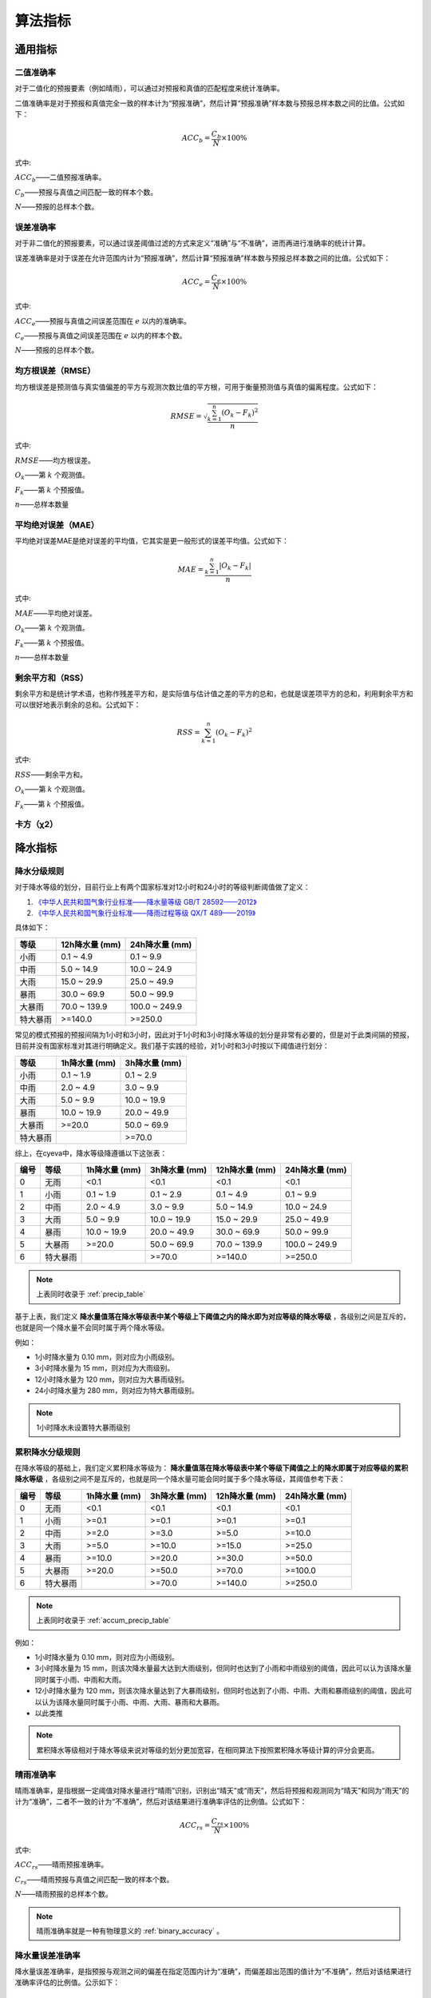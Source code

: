算法指标
=============

通用指标
----------

.. _binary_accuracy:

二值准确率
^^^^^^^^^^^^^
对于二值化的预报要素（例如晴雨），可以通过对预报和真值的匹配程度来统计准确率。

二值准确率是对于预报和真值完全一致的样本计为“预报准确”，然后计算“预报准确”样本数与预报总样本数之间的比值。公式如下：

.. math::

    ACC_{b} = \frac{C_{b}}{N} \times 100\%

式中:   

:math:`ACC_{b}`——二值预报准确率。

:math:`C_{b}`——预报与真值之间匹配一致的样本个数。

:math:`N`——预报的总样本个数。

.. _err_accuracy:

误差准确率
^^^^^^^^^^^
对于非二值化的预报要素，可以通过误差阈值过滤的方式来定义“准确”与“不准确”，进而再进行准确率的统计计算。

误差准确率是对于误差在允许范围内计为“预报准确”，然后计算“预报准确”样本数与预报总样本数之间的比值。公式如下：

.. math::

    ACC_{e} = \frac{C_{e}}{N} \times 100\%

式中:   

:math:`ACC_{e}`——预报与真值之间误差范围在 :math:`e` 以内的准确率。

:math:`C_{e}`——预报与真值之间误差范围在 :math:`e` 以内的样本个数。

:math:`N`——预报的总样本个数。


.. _rmse:

均方根误差（RMSE）
^^^^^^^^^^^^^^^^^^^^^^
均方根误差是预测值与真实值偏差的平方与观测次数比值的平方根，可用于衡量预测值与真值的偏离程度。公式如下：

.. math::

    RMSE = \sqrt{\frac{\sum_{k=1}^n (O_{k} - F_{k})^2}{n}}

式中:   

:math:`RMSE`——均方根误差。

:math:`O_{k}`——第 :math:`k` 个观测值。

:math:`F_{k}`——第 :math:`k` 个预报值。

:math:`n`——总样本数量

.. _mae:

平均绝对误差（MAE）
^^^^^^^^^^^^^^^^^^^^^^
平均绝对误差MAE是绝对误差的平均值，它其实是更一般形式的误差平均值。公式如下：

.. math::

    MAE = \frac{\sum_{k=1}^n |O_{k} - F_{k}|}{n}

式中:   

:math:`MAE`——平均绝对误差。

:math:`O_{k}`——第 :math:`k` 个观测值。

:math:`F_{k}`——第 :math:`k` 个预报值。

:math:`n`——总样本数量  

剩余平方和（RSS）
^^^^^^^^^^^^^^^^^^^^^
剩余平方和是统计学术语，也称作残差平方和，是实际值与估计值之差的平方的总和，也就是误差项平方的总和，利用剩余平方和可以很好地表示剩余的总和。公式如下：

.. math::

    RSS = \sum_{k=1}^n (O_{k} - F_{k})^2

式中:   

:math:`RSS`——剩余平方和。

:math:`O_{k}`——第 :math:`k` 个观测值。

:math:`F_{k}`——第 :math:`k` 个预报值。


卡方（χ2）
^^^^^^^^^^^^^^^^^^^^^


降水指标
-----------

降水分级规则
^^^^^^^^^^^^^^^
对于降水等级的划分，目前行业上有两个国家标准对12小时和24小时的等级判断阈值做了定义：

1. `《中华人民共和国气象行业标准——降水量等级 GB/T 28592——2012》 <http://www.gb688.cn/bzgk/gb/newGbInfo?hcno=B4A00E4ABCF80F8C6A048C1D0121A97D>`_ 
2. `《中华人民共和国气象行业标准——降雨过程等级 QX/T 489——2019》 <http://zwgk.cma.gov.cn/zfxxgk/gknr/flfgbz/bz/202102/P020210210454156397962.pdf>`_ 

具体如下：

+-----------+-----------------+-----------------+
| 等级      | 12h降水量 (mm)  | 24h降水量 (mm)  |
+===========+=================+=================+
| 小雨      | 0.1 ~ 4.9       | 0.1 ~ 9.9       |
+-----------+-----------------+-----------------+
| 中雨      | 5.0 ~ 14.9      | 10.0 ~ 24.9     |
+-----------+-----------------+-----------------+
| 大雨      | 15.0 ~ 29.9     | 25.0 ~ 49.9     |
+-----------+-----------------+-----------------+
| 暴雨      | 30.0 ~ 69.9     | 50.0 ~ 99.9     |
+-----------+-----------------+-----------------+
| 大暴雨    | 70.0 ~ 139.9    | 100.0 ~ 249.9   |
+-----------+-----------------+-----------------+
| 特大暴雨  | >=140.0         | >=250.0         |
+-----------+-----------------+-----------------+

常见的模式预报的预报间隔为1小时和3小时，因此对于1小时和3小时降水等级的划分是非常有必要的，但是对于此类间隔的预报，目前并没有国家标准对其进行明确定义。我们基于实践的经验，对1小时和3小时按以下阈值进行划分：

+-----------+-----------------+-----------------+
| 等级      | 1h降水量 (mm)   | 3h降水量 (mm)   |
+===========+=================+=================+
| 小雨      | 0.1 ~ 1.9       | 0.1 ~ 2.9       |
+-----------+-----------------+-----------------+
| 中雨      | 2.0 ~ 4.9       | 3.0 ~ 9.9       |
+-----------+-----------------+-----------------+
| 大雨      | 5.0 ~ 9.9       | 10.0 ~ 19.9     |
+-----------+-----------------+-----------------+
| 暴雨      | 10.0 ~ 19.9     | 20.0 ~ 49.9     |
+-----------+-----------------+-----------------+
| 大暴雨    | >=20.0          | 50.0 ~ 69.9     |
+-----------+-----------------+-----------------+
| 特大暴雨  |                 | >=70.0          |
+-----------+-----------------+-----------------+

综上，在cyeva中，降水等级降遵循以下这张表：

+----------+----------+---------------+---------------+-----------------+-----------------+
| 编号     | 等级     | 1h降水量 (mm) | 3h降水量 (mm) | 12h降水量 (mm)  | 24h降水量 (mm)  |
+==========+==========+===============+===============+=================+=================+
| 0        | 无雨     | <0.1          | <0.1          | <0.1            | <0.1            |
+----------+----------+---------------+---------------+-----------------+-----------------+
| 1        | 小雨     | 0.1 ~ 1.9     | 0.1 ~ 2.9     | 0.1 ~ 4.9       | 0.1 ~ 9.9       |
+----------+----------+---------------+---------------+-----------------+-----------------+
| 2        | 中雨     | 2.0 ~ 4.9     | 3.0 ~ 9.9     | 5.0 ~ 14.9      | 10.0 ~ 24.9     |
+----------+----------+---------------+---------------+-----------------+-----------------+
| 3        | 大雨     | 5.0 ~ 9.9     | 10.0 ~ 19.9   | 15.0 ~ 29.9     | 25.0 ~ 49.9     |
+----------+----------+---------------+---------------+-----------------+-----------------+
| 4        | 暴雨     | 10.0 ~ 19.9   | 20.0 ~ 49.9   | 30.0 ~ 69.9     | 50.0 ~ 99.9     |
+----------+----------+---------------+---------------+-----------------+-----------------+
| 5        | 大暴雨   | >=20.0        | 50.0 ~ 69.9   | 70.0 ~ 139.9    | 100.0 ~ 249.9   |
+----------+----------+---------------+---------------+-----------------+-----------------+
| 6        | 特大暴雨 |               | >=70.0        | >=140.0         | >=250.0         |
+----------+----------+---------------+---------------+-----------------+-----------------+

.. note::
    
    上表同时收录于 :ref:`precip_table`

基于上表，我们定义 **降水量值落在降水等级表中某个等级上下阈值之内的降水即为对应等级的降水等级** ，各级别之间是互斥的，也就是同一个降水量不会同时属于两个降水等级。


例如：

* 1小时降水量为 0.10 mm，则对应为小雨级别。
* 3小时降水量为 15 mm，则对应为大雨级别。
* 12小时降水量为 120 mm，则对应为大暴雨级别。
* 24小时降水量为 280 mm，则对应为特大暴雨级别。

.. note::

    1小时降水未设置特大暴雨级别


累积降水分级规则
^^^^^^^^^^^^^^^^^^

在降水等级的基础上，我们定义累积降水等级为： **降水量值落在降水等级表中某个等级下阈值之上的降水即属于对应等级的累积降水等级** ，各级别之间不是互斥的，也就是同一个降水量可能会同时属于多个降水等级，其阈值参考下表：

+----------+----------+---------------+---------------+-----------------+-----------------+
| 编号     | 等级     | 1h降水量 (mm) | 3h降水量 (mm) | 12h降水量 (mm)  | 24h降水量 (mm)  |
+==========+==========+===============+===============+=================+=================+
| 0        | 无雨     | <0.1          | <0.1          | <0.1            | <0.1            |
+----------+----------+---------------+---------------+-----------------+-----------------+
| 1        | 小雨     | >=0.1         | >=0.1         | >=0.1           | >=0.1           |
+----------+----------+---------------+---------------+-----------------+-----------------+
| 2        | 中雨     | >=2.0         | >=3.0         | >=5.0           | >=10.0          |
+----------+----------+---------------+---------------+-----------------+-----------------+
| 3        | 大雨     | >=5.0         | >=10.0        | >=15.0          | >=25.0          |
+----------+----------+---------------+---------------+-----------------+-----------------+
| 4        | 暴雨     | >=10.0        | >=20.0        | >=30.0          | >=50.0          |
+----------+----------+---------------+---------------+-----------------+-----------------+
| 5        | 大暴雨   | >=20.0        | >=50.0        | >=70.0          | >=100.0         |
+----------+----------+---------------+---------------+-----------------+-----------------+
| 6        | 特大暴雨 |               | >=70.0        | >=140.0         | >=250.0         |
+----------+----------+---------------+---------------+-----------------+-----------------+

.. note::
    
    上表同时收录于 :ref:`accum_precip_table`

例如：

* 1小时降水量为 0.10 mm，则对应为小雨级别。
* 3小时降水量为 15 mm，则该次降水量最大达到大雨级别，但同时也达到了小雨和中雨级别的阈值，因此可以认为该降水量同时属于小雨、中雨和大雨。
* 12小时降水量为 120 mm，则该次降水量达到了大暴雨级别，但同时也达到了小雨、中雨、大雨和暴雨级别的阈值，因此可以认为该降水量同时属于小雨、中雨、大雨、暴雨和大暴雨。
* 以此类推

.. note:: 

    累积降水等级相对于降水等级来说对等级的划分更加宽容，在相同算法下按照累积降水等级计算的评分会更高。

晴雨准确率
^^^^^^^^^^^^^^
晴雨准确率，是指根据一定阈值对降水量进行“晴雨”识别，识别出“晴天”或“雨天”，然后将预报和观测同为“晴天”和同为“雨天”的计为“准确”，二者不一致的计为“不准确”，然后对该结果进行准确率评估的比例值。公式如下：

.. math::

    ACC_{rs} = \frac{C_{rs}}{N} \times 100\%

式中:   

:math:`ACC_{rs}`——晴雨预报准确率。

:math:`C_{rs}`——晴雨预报与真值之间匹配一致的样本个数。

:math:`N`——晴雨预报的总样本个数。

.. note::

    晴雨准确率就是一种有物理意义的 :ref:`binary_accuracy` 。


降水量误差准确率
^^^^^^^^^^^^^^^^^^^^
降水量误差准确率，是指预报与观测之间的偏差在指定范围内计为“准确”，而偏差超出范围的值计为“不准确”，然后对该结果进行准确率评估的比例值。公示如下：

.. math::

    ACC_{re} = \frac{C_{e}}{N} \times 100\%

式中:   

:math:`ACC_{re}`——降水量预报与真值之间误差范围在 :math:`re` 以内的准确率。

:math:`C_{re}`——降水预报与真值之间误差范围在 :math:`re` 以内的样本个数。

:math:`N`——降水预报的总样本个数。

.. note::

    降水量误差准确率就是 :ref:`err_accuracy` 对降水要素的套用。

晴雨命中率/空报率/漏报率
^^^^^^^^^^^^^^^^^^^^^^^^^^^
对于晴雨来说，我们通常会计算命中率、空报率、漏报率等直观的指标来评估预报的准确性，在计算这些指标之前，我们需要先知道 **命中** 、 **空报** 、 **漏报** 和 **负正确** 的概念。

+----------+----------------------------------------------------------+
|          |                观测                                      |
+==========+==========+===============+===============+===============+
| 预报     |          | *是*          | *否*          | 总计          |
|          +----------+---------------+---------------+---------------+
|          | *是*     | **命中**      | **空报**      | 预报“是”      |
|          +----------+---------------+---------------+---------------+
|          | *否*     | **漏报**      | 正确否定      | 预报“否”      |
|          +----------+---------------+---------------+---------------+
|          | 总计     | 观测“是”      | 观测“否”      | 总计          |
+----------+----------+---------------+---------------+---------------+

* **命中（hits）** 即为观测和预报都认为 *是* （例如预报下雨观测也下雨）的次数；
* **漏报（misses）** 即为预报认为 *否* 而观测得到 *是* （例如预报无雨而观测到下雨）的次数； 
* **空报（false alarms）** 即为预报认为 *是* 而观测认为 *否* （例如预报下雨而观测无雨）的次数。
* **正确否定（correct negatives）** 即为预报认为 *否* 而观测认为 *否* （例如预报无雨且观测也无雨）的次数。

命中率
""""""""
命中率是命中次数与观测为 *是* 事件次数的比值。公式如下：

.. math::

    HR = \frac{hits}{hits + misses} \times 100\%


空报率
""""""""
空报率是空报次数与预报为 *是* 事件次数的比值。公式如下：

.. math::

    FAR = \frac{false\ alarms}{hits + false\ alarms} \times 100\%


漏报率
""""""""
漏报率是命中次数与观测为 *是* 事件次数的比值。公式如下：

.. math::

    MR = \frac{misses}{hits + misses} \times 100\%


晴雨TS评分
^^^^^^^^^^^^^^

晴雨ETS评分
^^^^^^^^^^^^^^

晴雨BIAS评分
^^^^^^^^^^^^^^^^

降水分级命中率/空报率/漏报率
^^^^^^^^^^^^^^^^^^^^^^^^^^^^^^^^

降水分级TS评分
^^^^^^^^^^^^^^^^^^^^^^^^^^^^^^^^^^

降水分级ETS评分
^^^^^^^^^^^^^^^^^^^^

降水分级BIAS评分
^^^^^^^^^^^^^^^^^^^^^^

累积降水分级命中率/空报率/漏报率
^^^^^^^^^^^^^^^^^^^^^^^^^^^^^^^^

累积降水分级TS评分
^^^^^^^^^^^^^^^^^^^^^^^^^^^^^^^^^^

累积降水分级ETS评分
^^^^^^^^^^^^^^^^^^^^

累积降水分级BIAS评分
^^^^^^^^^^^^^^^^^^^^^^

风指标
--------
本项目对于风的预报的针对性检验评分，主要参考了《中华人民共和国国家标准：天气预报检验 风预报》（GB/T37302—2019）中的相关指标定义。当然，除了国标中列出的指标以外，我们还额外增加了一些自定义的实用指标。

风速均方根误差
^^^^^^^^^^^^^^^^^^^^
风速均方根误差是预报风速与观测风速之间的均方根误差，均方根误差的定义及计算方法请参考 :ref:`rmse` 章节。

风速平均绝对误差
^^^^^^^^^^^^^^^^^^^^^^
风速平均绝对误差是预报风速雨观测风速之间的平均绝对误差，平均绝对误差的定义及计算方法请参考 :ref:`mae` 章节。

风级准确率
^^^^^^^^^^^^^^^^^^^^
风级准确率为风力等级预报正确次数与风力等级预报总次数的百分比。预报风力和实况风力在同一风力等级，则为风力等级预报正确。公式如下：

.. math::

    S_{AC,k} = \frac{R_{s,k}}{N_{s,k}} \times 100\%

式中:   

:math:`S_{AC,k}`——风力等级预报准确率，下角标 :math:`k` 为规定的某个风力检验等级标识；

:math:`R_{s,k}` ——风力等级预报正确次数。

:math:`N_{s,k}` ——风力等级预报总次数。


.. note::

    本项目的风力等级采用 `《中华人民共和国国家标准：风力等级 GB/T 28591-2012》 <http://cmastd.cmatc.cn/u/cms/www/201602/01152025b4yb.pdf>`_ 表一中的风力等级划分，下同。具体等级表见附录 :ref:`wind_scale_table` 。


风级偏强/偏弱率
^^^^^^^^^^^^^^^^^^^^
风级偏强为风力等级预报偏强次数与风力等级预报总次数的百分比。预报风力所在的检验等级大于实况风力所在的检验等级,则为风力等级预报偏强。
同理，风级偏弱率为风力等级预报偏弱次数与风力等级预报总次数的百分比。预报风力所在的检验等级小于实况风力所在的检验等级，则为风力等级预报偏弱。公式如下：

.. math::

    S_{FS,k} = \frac{S_{s,k}}{N_{s,k}} \times 100\%

    S_{FW,k} = \frac{W_{s,k}}{N_{s,k}} \times 100\%


式中:   

:math:`S_{FS,k}`——风力等级预报偏强率，下角标 :math:`k` 为规定的某个风力检验等级标识；

:math:`S_{s,k}` ——风力等级预报偏强次数。

:math:`S_{FW,k}`——风力等级预报偏弱率，下角标 :math:`k` 为规定的某个风力检验等级标识；

:math:`W_{s,k}` ——风力等级预报偏弱次数。

:math:`N_{s,k}` ——风力等级预报总次数。


风级评分
^^^^^^^^^^^^^^^^^^^^

风向方位准确率
^^^^^^^^^^^^^^^^^^^^

风向角度均方根误差
^^^^^^^^^^^^^^^^^^^^

风向角度平均绝对误差
^^^^^^^^^^^^^^^^^^^^^^

风向角度误差准确率
^^^^^^^^^^^^^^^^^^^^

风向评分
^^^^^^^^^^^^^^^^^^^^
